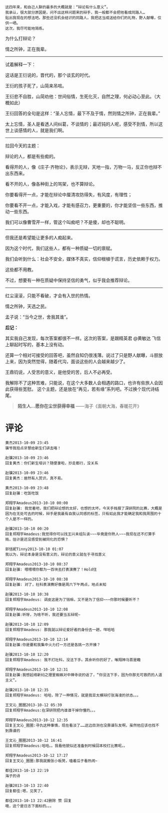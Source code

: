 #+BEGIN_COMMENT
.. title: 情之所钟，正在吾辈
.. slug: qing-zhi-suo-zhong-zheng-zai-wu-bei
.. date: 2013-10-09 23:19:24 UTC+08:00
.. tags: 再见，若有缘,  人人网 
.. category: 
.. link: 
.. description: 
.. type: text
#+END_COMMENT

#+BEGIN_EXAMPLE
这四年来，和自己人聊的最多的大概就是：“辩论有什么意义”。
我承认，很大部分原因是，问不出这样问题来的辩手，我一般都不会把他看成同路人…
贴出我现在的想法吧。那些还没机会结识的同路人，我把这当成送给你们的礼物，野人献曝，仅供一哂。
这次，我尽可能地简练。
#+END_EXAMPLE

为什么打辩论？

情之所钟，正在我辈。
----------------------------------------------------------------------
试着解释一下：

这话是王衍说的，晋代的，那个谈玄的时代。

王衍的孩子死了，山简来吊唁。

王衍悲不自胜，山简劝他：世间俗情，生死化灭，自然之理，何必动心至此。（大概如此）

王衍回答的全句是这样：“圣人忘情，最下不及于情，然则情之所钟，正在我辈。”

太上忘情，圣人是看透人间纠葛，不谈情的；最迟钝的人呢，感受不到情，所以这世上谈感情的人，就是我们啊。
----------------------------------------------------------------------
拉回今天的主题：

辩论的人，都是有些痴的。

看得开的人，像《庄子·齐物论》，表示无辩，天地一指，万物一马，反正你也辩不出东西来。

看不开的人，像各种街上的骂架，也不算辩论。

你要看得开一点，才能在辩论中厘清攻防得失，有风度，有理性；

你要看不开一点，才能入戏，才能有感召力，更重要的，你才能坚信一些东西，推动一些东西。

我们可以像曹雪芹一样，管这个叫痴吧？不是傻，却也不聪明。
----------------------------------------------------------------------
但我还是希望能让更多的人痴起来。

因为这个时代，我们这些人，都有一种质疑一切的禀赋。

我们会听到什么：社会不安全，媒体不真实，信仰根植于谎言，历史依赖于权力。

这些都不用教。

不过，想要有一种在质疑中保持坚信的勇气，似乎我会推荐辩论。
----------------------------------------------------------------------
红尘滚滚，只能不看破，才会有入世的热情。

情之所钟，天选之民。

孟子说：“当今之世，舍我其谁”。

*后记：*

其实我自己发现，每次答案都很不一样。这次的答案，是跟精英君 @黄敏达 飞信上聊起时写的，基本上没有动。

还算一个相对可接受的回答吧，虽然自知仍很浅薄。说过了只是野人献曝，斗胆放上来，因为突然觉得，随着代沟，面谈这些的人会越来越少了。

王鼎钧说，人受苦的意义，是他受的苦，后人不必再受。

我解除不了这种苦难，只能说，在这个大多数人会相遇的路口，也许有些旅人会因此获得些宽慰。
这个主题，还是放在“再见，若有缘”系列吧。不过换个现代诗结尾。

#+BEGIN_QUOTE
*陌生人…愿你在尘世获得幸福*
——海子《面朝大海，春暖花开》
#+END_QUOTE

* 评论
#+BEGIN_EXAMPLE
黄杰2013-10-09 23:45
骥爷我拾点牙慧给新生们讲去咯！

赵骥2013-10-09 23:46
回复黄杰：你们新生培训？随便拿啦，抄走都行，没关系

赵骥2013-10-09 23:46
回复黄杰：居然有人赏识，真不易。

黄杰2013-10-09 23:48
回复赵骥：吃饭吃饭

郑翔宇Amadeus2013-10-10 00:00
回复赵骥: 我觉着吧，我们把辩论想的太好，也想的太坏。今天手贱报了深研院的比赛，大概是因为在无处可去的时候，辩手是我最有自我认同感的标签，只有如此我才能确定我和我周围的十个人是不一样的。

赵骥2013-10-10 00:20
回复郑翔宇Amadeus:我觉得你可以找王兴未组队诶~~~毕竟是你熟人~~~我现在还不打算手贱，估计是还没感受到被同化的恐惧？

郭恬妮Tinny2013-10-10 01:07
我以为，辩论本身是没有意义的，辩论的意义就在于寻找意义

郑翔宇Amadeus2013-10-10 08:37
回复赵骥: 喂喂喂你都为一百块去打表演赛了！Hold住

郑翔宇Amadeus2013-10-10 08:38
回复赵骥: 对了，社科表演赛好像是周六下午两点，地点未知

赵骥2013-10-10 10:38
回复郑翔宇Amadeus: 调皮这是为了钱嘛，又不是为了信仰~~~你那时候要听不？

郑翔宇Amadeus2013-10-10 12:08
回复赵骥:听呀，为啥不听，我还要当五辩呢~

赵骥2013-10-10 12:09
回复郑翔宇Amadeus: 那我就以辩论爱好者的身份去一趟，咩哈哈

郑翔宇Amadeus2013-10-10 12:14
回复赵骥:你是要和我集中火力打一方还是各挑一方开揍？

赵骥2013-10-10 12:20
回复郑翔宇Amadeus: 我不打社科，没法下手。其余听你的好了，唯翔神马首是瞻

郑翔宇Amadeus2013-10-10 12:31
回复赵骥:我想起络新妇之理里蜘蛛对中禅寺说的话了，“你没法下手，因为你那无可救药的人道主义”。

赵骥2013-10-10 12:35
回复郑翔宇Amadeus: 哈哈，除了一种情况，就是我亚太模辩打张海凌的状态。。。

王文沁_圈圈2013-10-12 05:39
回复郑翔宇Amadeus:在深研院把内谁谁干掉你懂的。。。

郑翔宇Amadeus2013-10-12 12:35
回复王文沁_圈圈:寻仇这种事情，现在看淡了……这边目测也没靠谱队友啊，虽然他应该也找不到靠谱的

王文沁_圈圈2013-10-12 16:41
回复郑翔宇Amadeus:哈哈。。我看他貌似还准备到时候回本校打比赛呢。。

郑翔宇Amadeus2013-10-12 17:27
回复王文沁_圈圈:那我就搬张小板凳，嗑着瓜子看热闹~

都佳2013-10-13 22:19
海子的诗

赵骥2013-10-13 22:40
回复都佳:嗯，见笑了。

都佳2013-10-13 22:42删除 赞 回复
哦，这个是日志下面标的。。。
#+END_EXAMPLE
